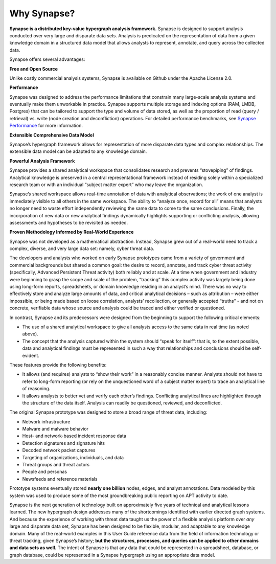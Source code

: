 Why Synapse?
============

**Synapse is a distributed key-value hypergraph analysis framework.** Synapse is designed to support analysis conducted over very large and disparate data sets. Analysis is predicated on the representation of data from a given knowledge domain in a structured data model that allows analysts to represent, annotate, and query across the collected data.

Synapse offers several advantages:

**Free and Open Source**

Unlike costly commercial analysis systems, Synapse is available on Github under the Apache License 2.0.

**Performance**

Synapse was designed to address the performance limitations that constrain many large-scale analysis systems and eventually make them unworkable in practice. Synapse supports multiple storage and indexing options (RAM, LMDB, Postgres) that can be tailored to support the type and volume of data stored, as well as the proportion of read (query / retrieval) vs. write (node creation and deconfliction) operations. For detailed performance benchmarks, see `Synapse Performance`_ for more information.

**Extensible Comprehensive Data Model**

Synapse’s hypergraph framework allows for representation of more disparate data types and complex relationships. The extensible data model can be adapted to any knowledge domain.

**Powerful Analysis Framework**

Synapse provides a shared analytical workspace that consolidates research and prevents “stovepiping” of findings. Analytical knowledge is preserved in a central representational framework instead of residing solely within a specialized research team or with an individual “subject matter expert” who may leave the organization.

Synapse’s shared workspace allows real-time annotation of data with analytical observations; the work of one analyst is immediately visible to all others in the same workspace. The ability to “analyze once, record for all” means that analysts no longer need to waste effort independently reviewing the same data to come to the same conclusions. Finally, the incorporation of new data or new analytical findings dynamically highlights supporting or conflicting analysis, allowing assessments and hypotheses to be revisited as needed.

**Proven Methodology Informed by Real-World Experience**

Synapse was not developed as a mathematical abstraction. Instead, Synapse grew out of a real-world need to track a complex, diverse, and very large data set: namely, cyber threat data.

The developers and analysts who worked on early Synapse prototypes came from a variety of government and commercial backgrounds but shared a common goal: the desire to record, annotate, and track cyber threat activity (specifically, Advanced Persistent Threat activity) both reliably and at scale. At a time when government and industry were beginning to grasp the scope and scale of the problem, “tracking” this complex activity was largely being done using long-form reports, spreadsheets, or domain knowledge residing in an analyst’s mind. There was no way to effectively store and analyze large amounts of data, and critical analytical decisions – such as attribution – were either impossible, or being made based on loose correlation, analysts’ recollection, or generally accepted “truths” - and not on concrete, verifiable data whose source and analysis could be traced and either verified or questioned.

In contrast, Synapse and its predecessors were designed from the beginning to support the following critical elements:

- The use of a shared analytical workspace to give all analysts access to the same data in real time (as noted above).
- The concept that the analysis captured within the system should “speak for itself”: that is, to the extent possible, data and analytical findings must be represented in such a way that relationships and conclusions should be self-evident.

These features provide the following benefits:

- It allows (and requires) analysts to “show their work” in a reasonably concise manner. Analysts should not have to refer to long-form reporting (or rely on the unquestioned word of a subject matter expert) to trace an analytical line of reasoning.
- It allows analysts to better vet and verify each other’s findings. Conflicting analytical lines are highlighted through the structure of the data itself. Analysis can readily be questioned, reviewed, and deconflicted.

The original Synapse prototype was designed to store a broad range of threat data, including:

- Network infrastructure
- Malware and malware behavior
- Host- and network-based incident response data
- Detection signatures and signature hits
- Decoded network packet captures
- Targeting of organizations, individuals, and data
- Threat groups and threat actors
- People and personas
- Newsfeeds and reference materials

Prototype systems eventually stored **nearly one billion** nodes, edges, and analyst annotations. Data modeled by this system was used to produce some of the most groundbreaking public reporting on APT activity to date.

Synapse is the next generation of technology built on approximately five years of technical and analytical lessons learned. The new hypergraph design addresses many of the shortcomings identified with earlier directed graph systems. And because the experience of working with threat data taught us the power of a flexible analysis platform over *any* large and disparate data set, Synapse has been designed to be flexible, modular, and adaptable to any knowledge domain. Many of the real-world examples in this User Guide reference data from the field of information technology or threat tracking, given Synapse’s history; **but the structures, processes, and queries can be applied to other domains and data sets as well.** The intent of Synapse is that any data that could be represented in a spreadsheet, database, or graph database, could be represented in a Synapse hypergraph using an appropriate data model.

.. _`Synapse Performance`: ../../performance.html
